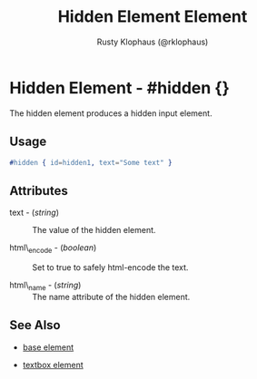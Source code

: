 # vim: sw=3 ts=3 ft=org

#+TITLE: Hidden Element Element
#+STYLE: <LINK href='../stylesheet.css' rel='stylesheet' type='text/css' />
#+AUTHOR: Rusty Klophaus (@rklophaus)
#+OPTIONS:   H:2 num:1 toc:1 \n:nil @:t ::t |:t ^:t -:t f:t *:t <:t
#+EMAIL: 
#+TEXT: [[file:../index.org][Getting Started]] | [[file:../api.org][API]] | [[file:../elements.org][*Elements*]] | [[file:../actions.org][Actions]] | [[file:../validators.org][Validators]] | [[file:../handlers.org][Handlers]] | [[file:../config.org][Configuration Options]] | [[file:../about.org][About]]

* Hidden Element - #hidden {}

  The hidden element produces a hidden input element.

** Usage

#+BEGIN_SRC erlang
   #hidden { id=hidden1, text="Some text" }
#+END_SRC

** Attributes

   + text - (/string/) :: The value of the hidden element.

   + html\_encode - (/boolean/) :: Set to true to safely html-encode the text.

   + html\_name - (/string/) :: The name attribute of the hidden element.

** See Also

   + [[./base.html][base element]]

   + [[./textbox.html][textbox element]]

 
